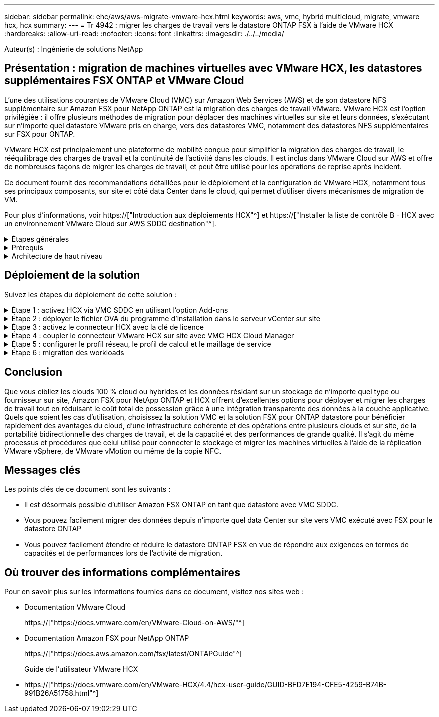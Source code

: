 ---
sidebar: sidebar 
permalink: ehc/aws/aws-migrate-vmware-hcx.html 
keywords: aws, vmc, hybrid multicloud, migrate, vmware hcx, hcx 
summary:  
---
= Tr 4942 : migrer les charges de travail vers le datastore ONTAP FSX à l'aide de VMware HCX
:hardbreaks:
:allow-uri-read: 
:nofooter: 
:icons: font
:linkattrs: 
:imagesdir: ./../../media/


[role="lead"]
Auteur(s) : Ingénierie de solutions NetApp



== Présentation : migration de machines virtuelles avec VMware HCX, les datastores supplémentaires FSX ONTAP et VMware Cloud

L'une des utilisations courantes de VMware Cloud (VMC) sur Amazon Web Services (AWS) et de son datastore NFS supplémentaire sur Amazon FSX pour NetApp ONTAP est la migration des charges de travail VMware. VMware HCX est l'option privilégiée : il offre plusieurs méthodes de migration pour déplacer des machines virtuelles sur site et leurs données, s'exécutant sur n'importe quel datastore VMware pris en charge, vers des datastores VMC, notamment des datastores NFS supplémentaires sur FSX pour ONTAP.

VMware HCX est principalement une plateforme de mobilité conçue pour simplifier la migration des charges de travail, le rééquilibrage des charges de travail et la continuité de l'activité dans les clouds. Il est inclus dans VMware Cloud sur AWS et offre de nombreuses façons de migrer les charges de travail, et peut être utilisé pour les opérations de reprise après incident.

Ce document fournit des recommandations détaillées pour le déploiement et la configuration de VMware HCX, notamment tous ses principaux composants, sur site et côté data Center dans le cloud, qui permet d'utiliser divers mécanismes de migration de VM.

Pour plus d'informations, voir https://["Introduction aux déploiements HCX"^] et https://["Installer la liste de contrôle B - HCX avec un environnement VMware Cloud sur AWS SDDC destination"^].

.Étapes générales
[%collapsible]
====
Cette liste fournit les étapes générales d'installation et de configuration de VMware HCX :

. Activer HCX pour le Software-Defined Data Center (SDDC) du VMC via VMware Cloud Services Console
. Téléchargez et déployez le programme d'installation OVA du connecteur HCX dans le serveur vCenter sur site.
. Activer HCX avec une clé de licence.
. Couplez le connecteur VMware HCX sur site avec VMC HCX Cloud Manager.
. Configurez le profil réseau, le profil de calcul et le maillage de service.
. (Facultatif) exécutez l'extension réseau pour étendre le réseau et éviter une nouvelle adresse IP.
. Validez l'état du système et assurez-vous que la migration est possible.
. Migrer les workloads de VM.


====
.Prérequis
[%collapsible]
====
Avant de commencer, assurez-vous que les conditions préalables suivantes sont remplies. Pour plus d'informations, voir https://["Préparation de l'installation HCX"^]. Une fois les prérequis en place, y compris la connectivité, configurez et activez HCX en générant une clé de licence à partir de la console VMware HCX sur VMC. Une fois que HCX est activé, le plug-in vCenter est déployé et est accessible via la console vCenter pour la gestion.

Les étapes d'installation suivantes doivent être effectuées avant de procéder à l'activation et au déploiement du système HCX :

. Nous utilisons un SDDC VMC existant ou créons un SDDC après ce processus https://["Lien NetApp"^] ou ceci https://["Lien VMware"^].
. Le chemin réseau depuis l'environnement vCenter sur site vers le SDDC VMC doit prendre en charge la migration des VM à l'aide de vMotion.
. Assurez-vous que le nécessaire https://["règles et ports de pare-feu"^] Sont autorisées pour le trafic vMotion entre vCenter Server sur site et SDDC vCenter.
. Le volume FSX pour ONTAP NFS doit être monté en tant que datastore supplémentaire dans le SDDC VMC. Pour attacher les datastores NFS au cluster approprié, suivez les étapes décrites dans ce document https://["Lien NetApp"^] ou ceci https://["Lien VMware"^].


====
.Architecture de haut niveau
[%collapsible]
====
À des fins de test, l'environnement de laboratoire sur site utilisé pour cette validation a été connecté par le biais d'un VPN site à site vers AWS VPC, qui permettait la connectivité sur site à AWS et au SDDC cloud VMware via une passerelle de transport externe. La migration HCX et le trafic des extensions réseau transitent par Internet entre le SDDC de destination sur site et le SDDC de destination sur le cloud VMware. Cette architecture peut être modifiée pour utiliser les interfaces virtuelles privées Direct Connect.

L'image suivante représente l'architecture de haut niveau.

image:fsx-hcx-image1.png["Erreur : image graphique manquante"]

====


== Déploiement de la solution

Suivez les étapes du déploiement de cette solution :

.Étape 1 : activez HCX via VMC SDDC en utilisant l'option Add-ons
[%collapsible]
====
Pour effectuer l'installation, procédez comme suit :

. Connectez-vous à la console VMC à https://["vmc.vmware.com"^] Et accéder à l'inventaire.
. Pour sélectionner le SDDC approprié et accéder aux Add- ons, cliquez sur View Details dans SDDC et sélectionnez l'onglet Add ans.
. Cliquez sur Activer pour VMware HCX.
+

NOTE: Cette étape peut prendre jusqu'à 25 minutes.

+
image:fsx-hcx-image2.png["Erreur : image graphique manquante"]

. Une fois le déploiement terminé, validez le déploiement en vérifiant que HCX Manager et les plug-ins associés sont disponibles dans vCenter Console.
. Créez les pare-feu de passerelle de gestion appropriés pour ouvrir les ports nécessaires pour accéder à HCX Cloud Manager.HCX Cloud Manager est maintenant prêt pour les opérations HCX.


====
.Étape 2 : déployer le fichier OVA du programme d'installation dans le serveur vCenter sur site
[%collapsible]
====
Pour que le connecteur sur site communique avec HCX Manager dans VMC, assurez-vous que les ports pare-feu appropriés sont ouverts dans l'environnement sur site.

. Dans la console VMC, accédez au tableau de bord HCX, allez à Administration et sélectionnez l'onglet mise à jour des systèmes. Cliquez sur demander un lien de téléchargement pour l'image OVA du connecteur HCX.
. Avec le connecteur HCX téléchargé, déployez le fichier OVA dans le serveur vCenter sur site. Cliquez avec le bouton droit de la souris sur cluster vSphere et sélectionnez l'option déployer le modèle OVF.
+
image:fsx-hcx-image5.png["Erreur : image graphique manquante"]

. Entrez les informations requises dans l'assistant déployer modèle OVF, cliquez sur Suivant, puis sur Terminer pour déployer le connecteur OVA VMware HCX.
. Mettez l'appliance virtuelle sous tension manuellement.pour obtenir des instructions détaillées, reportez-vous à la section https://["Guide de l'utilisateur VMware HCX"^].


====
.Étape 3 : activez le connecteur HCX avec la clé de licence
[%collapsible]
====
Après avoir déployé le connecteur OVA VMware HCX sur site et démarré l'appliance, procédez comme suit pour activer le connecteur HCX. Générez la clé de licence à partir de la console VMware HCX sur VMC et entrez la licence lors de la configuration du connecteur VMware HCX.

. Dans VMware Cloud Console, allez dans Inventory, sélectionnez le SDDC et cliquez sur View Details. Dans l'onglet Add ans, dans la mosaïque VMware HCX, cliquez sur Ouvrir HCX.
. Dans l'onglet clés d'activation, cliquez sur Créer une clé d'activation. Sélectionnez le type de système comme connecteur HCX et cliquez sur confirmer pour générer la clé. Copier la clé d'activation.
+
image:fsx-hcx-image7.png["Erreur : image graphique manquante"]

+

NOTE: Une clé distincte est requise pour chaque connecteur HCX déployé sur site.

. Connectez-vous au connecteur VMware HCX sur site à https://["https://hcxconnectorIP:9443"^] utilisation des informations d'identification administrateur.
+

NOTE: Utiliser le mot de passe défini lors du déploiement de l'OVA.

. Dans la section Licence, entrez la clé d'activation copiée à partir de l'étape 2 et cliquez sur Activer.
+

NOTE: Le connecteur HCX sur site doit disposer d'un accès Internet pour que l'activation puisse s'effectuer correctement.

. Sous Datacenter Location, indiquez l'emplacement souhaité pour l'installation sur site de VMware HCX Manager. Cliquez sur Continuer .
. Sous Nom du système, mettez à jour le nom et cliquez sur Continuer.
. Sélectionnez Oui, puis Continuer.
. Sous connecter votre vCenter, indiquez l'adresse IP ou le nom de domaine complet (FQDN), ainsi que les informations d'identification du serveur vCenter, puis cliquez sur Continuer.
+

NOTE: Utilisez le FQDN pour éviter les problèmes de communication plus tard.

. Sous configurer SSO/PSC, indiquez le FQDN ou l'adresse IP du contrôleur Platform Services Controller et cliquez sur Continuer.
+

NOTE: Entrez l'adresse IP ou le FQDN du serveur vCenter.

. Vérifiez que les informations saisies sont correctes et cliquez sur redémarrer.
. Une fois l'opération terminée, le serveur vCenter s'affiche en vert. VCenter Server et SSO doivent avoir les paramètres de configuration corrects, qui doivent être identiques à la page précédente.
+

NOTE: Ce processus dure environ 10 à 20 minutes et le plug-in peut être ajouté à vCenter Server.



image:fsx-hcx-image8.png["Erreur : image graphique manquante"]

====
.Étape 4 : coupler le connecteur VMware HCX sur site avec VMC HCX Cloud Manager
[%collapsible]
====
. Pour créer une paire de sites entre vCenter Server sur site et le SDDC VMC, connectez-vous au serveur vCenter sur site et accédez au plug-in client Web HCX vSphere.
+
image:fsx-hcx-image9.png["Erreur : image graphique manquante"]

. Sous Infrastructure, cliquez sur Ajouter un couplage de site. Pour authentifier le site distant, entrez l'URL ou l'adresse IP du VMC HCX Cloud Manager et les informations d'identification du rôle CloudAdmin.
+
image:fsx-hcx-image10.png["Erreur : image graphique manquante"]

+

NOTE: Les informations HCX peuvent être récupérées à partir de la page des paramètres SDDC.

+
image:fsx-hcx-image11.png["Erreur : image graphique manquante"]

+
image:fsx-hcx-image12.png["Erreur : image graphique manquante"]

. Pour lancer le couplage du site, cliquez sur connecter.
+

NOTE: Le connecteur VMware HCX doit pouvoir communiquer avec l'IP HCX Cloud Manager via le port 443.

. Une fois le couplage créé, le couplage de site nouvellement configuré est disponible sur le tableau de bord HCX.


====
.Étape 5 : configurer le profil réseau, le profil de calcul et le maillage de service
[%collapsible]
====
Le dispositif VMware HCX Interconnect (HCX-IX) offre des fonctionnalités de tunnel sécurisées par Internet et des connexions privées au site cible qui permettent la réplication et les fonctionnalités vMotion. L'interconnexion permet le cryptage, l'ingénierie du trafic et un réseau SD-WAN. Pour créer l'appliance d'interconnexion HCI-IX, effectuez les opérations suivantes :

. Sous Infrastructure, sélectionnez Interconnexion > maillage de service multisite > profils de calcul > Créer un profil de calcul.
+

NOTE: Les profils de calcul contiennent les paramètres de déploiement de calcul, de stockage et de réseau requis pour déployer une appliance virtuelle d'interconnexion. Ils précisent également quelle partie du data Center VMware sera accessible au service HCX.

+
Pour obtenir des instructions détaillées, reportez-vous à la section https://["Création d'un profil de calcul"^].

+
image:fsx-hcx-image13.png["Erreur : image graphique manquante"]

. Une fois le profil de calcul créé, créez le profil réseau en sélectionnant maillage de service multisite > profils réseau > Créer un profil réseau.
. Le profil réseau définit une plage d'adresses IP et de réseaux qui seront utilisés par HCX pour ses appliances virtuelles.
+

NOTE: Cela nécessite au moins deux adresses IP. Ces adresses IP seront attribuées du réseau de gestion aux appliances virtuelles.

+
image:fsx-hcx-image14.png["Erreur : image graphique manquante"]

+
Pour obtenir des instructions détaillées, reportez-vous à la section https://["Création d'un profil réseau"^].

+

NOTE: Si vous vous connectez à un réseau SD-WAN via Internet, vous devez réserver des adresses IP publiques dans la section réseau et sécurité.

. Pour créer un maillage de service, sélectionnez l'onglet maillage de service dans l'option interconnexion et sélectionnez sites SDDC locaux et VMC.
+
Le maillage de service établit une paire de profils réseau et de calcul locale et distante.

+
image:fsx-hcx-image15.png["Erreur : image graphique manquante"]

+

NOTE: Ce processus implique notamment le déploiement d'appliances HCX qui seront automatiquement configurées sur les sites source et cible, créant ainsi une structure de transport sécurisée.

. Sélectionnez les profils de calcul source et distant, puis cliquez sur Continuer.
+
image:fsx-hcx-image16.png["Erreur : image graphique manquante"]

. Sélectionnez le service à activer et cliquez sur Continuer.
+
image:fsx-hcx-image17.png["Erreur : image graphique manquante"]

+

NOTE: Une licence HCX Enterprise est requise pour la migration par réplication assistée vMotion, l'intégration SRM et la migration assistée par système d'exploitation.

. Créez un nom pour le maillage de service et cliquez sur Terminer pour lancer le processus de création. Le déploiement devrait prendre environ 30 minutes. Une fois le maillage de service configuré, l'infrastructure virtuelle et la mise en réseau nécessaires pour migrer les VM de la charge de travail ont été créées.
+
image:fsx-hcx-image18.png["Erreur : image graphique manquante"]



====
.Étape 6 : migration des workloads
[%collapsible]
====
HCX offre des services de migration bidirectionnels entre deux environnements distincts ou plus, tels que les SDDC sur site et VMC. Les charges de travail applicatives peuvent être migrées depuis et vers des sites activés HCX à l'aide de diverses technologies de migration telles que la migration en bloc HCX, HCX vMotion, la migration à froid HCX, l'option vMotion par réplication assistée par HCX (disponible avec HCX Enterprise Edition) et la migration assistée par système d'exploitation HCX (disponible avec l'édition HCX Enterprise).

Pour en savoir plus sur les technologies de migration HCX disponibles, consultez https://["Types de migration VMware HCX"^]

L'appliance HCX-IX utilise le service Mobility Agent pour effectuer des migrations vMotion, Cold et Replication Assisted vMotion (RAV).


NOTE: L'appliance HCX-IX ajoute le service Mobility Agent en tant qu'objet hôte dans vCenter Server. Les ressources processeur, mémoire, stockage et réseau affichées sur cet objet ne représentent pas la consommation réelle sur l'hyperviseur physique hébergeant l'appliance IX.

image:fsx-hcx-image19.png["Erreur : image graphique manquante"]

.VMware HCX vMotion
[%collapsible]
=====
Cette section décrit le mécanisme HCX vMotion. Cette technologie de migration utilise le protocole VMware vMotion pour migrer une machine virtuelle vers un SDDC VMC. L'option de migration vMotion permet de migrer l'état d'une machine virtuelle unique à la fois. Il n'y a pas d'interruption de service pendant cette méthode de migration.


NOTE: L'extension réseau doit être en place (pour le groupe de ports dans lequel la machine virtuelle est connectée) afin de migrer la machine virtuelle sans avoir à modifier l'adresse IP.

. Depuis le client vSphere sur site, accédez à Inventory, faites un clic droit sur la machine virtuelle à migrer, puis sélectionnez HCX actions > Migrate to HCX site cible.
+
image:fsx-hcx-image20.png["Erreur : image graphique manquante"]

. Dans l'assistant de migration d'ordinateur virtuel, sélectionner Remote site Connection (VMC SDDC cible).
+
image:fsx-hcx-image21.png["Erreur : image graphique manquante"]

. Ajoutez un nom de groupe et sous transfert et placement, mettez à jour les champs obligatoires (réseau de cluster, de stockage et de destination), puis cliquez sur Valider.
+
image:fsx-hcx-image22.png["Erreur : image graphique manquante"]

. Une fois les vérifications de validation terminées, cliquez sur Go pour lancer la migration.
+

NOTE: Le transfert vMotion capture la mémoire active de la machine virtuelle, son état d'exécution, son adresse IP et son adresse MAC. Pour plus d'informations sur les exigences et les limites de HCX vMotion, voir https://["Comprendre VMware HCX vMotion et la migration à froid"^].

. Vous pouvez contrôler la progression et l'achèvement de vMotion dans le tableau de bord HCX > migration.
+
image:fsx-hcx-image23.png["Erreur : image graphique manquante"]



=====
.VMware Replication Assisted vMotion
[%collapsible]
=====
Comme vous l'avez peut-être remarqué dans la documentation VMware, VMware HCX Replication Assisted vMotion (RAV) combine les avantages de la migration en bloc et de vMotion. La migration en bloc utilise la réplication vSphere pour migrer plusieurs machines virtuelles en parallèle : la machine virtuelle est redémarrée lors du basculement. HCX vMotion migre sans temps d'indisponibilité, mais il est exécuté en série une machine virtuelle à la fois dans un groupe de réplication. RAV réplique la machine virtuelle en parallèle et la synchronise jusqu'à ce que la fenêtre de basculement s'affiche. Lors du processus de basculement, il migre une machine virtuelle à la fois, sans temps d'indisponibilité pour la machine virtuelle.

La capture d'écran suivante montre le profil de migration sous la forme Replication Assisted vMotion.

image:fsx-hcx-image24.png["Erreur : image graphique manquante"]

La durée de la réplication peut être plus longue que celle de vMotion d'un petit nombre de machines virtuelles. Avec RAV, synchronisez uniquement les données modifiées et incluez le contenu de la mémoire. Voici une capture d'écran du statut de migration : elle montre comment l'heure de début de la migration est identique et l'heure de fin est différente pour chaque machine virtuelle.

image:fsx-hcx-image25.png["Erreur : image graphique manquante"]

=====
Pour plus d'informations sur les options de migration HCX et sur la façon de migrer des workloads sur site vers VMware Cloud sur AWS à l'aide du modèle HCX, consultez le https://["Guide de l'utilisateur VMware HCX"^].


NOTE: VMware HCX vMotion nécessite un débit de 100 Mbit/s ou plus.


NOTE: L'espace nécessaire au datastore VMC FSX cible pour ONTAP doit être suffisant pour prendre en charge la migration.

====


== Conclusion

Que vous cibliez les clouds 100 % cloud ou hybrides et les données résidant sur un stockage de n'importe quel type ou fournisseur sur site, Amazon FSX pour NetApp ONTAP et HCX offrent d'excellentes options pour déployer et migrer les charges de travail tout en réduisant le coût total de possession grâce à une intégration transparente des données à la couche applicative. Quels que soient les cas d'utilisation, choisissez la solution VMC et la solution FSX pour ONTAP datastore pour bénéficier rapidement des avantages du cloud, d'une infrastructure cohérente et des opérations entre plusieurs clouds et sur site, de la portabilité bidirectionnelle des charges de travail, et de la capacité et des performances de grande qualité. Il s'agit du même processus et procédures que celui utilisé pour connecter le stockage et migrer les machines virtuelles à l'aide de la réplication VMware vSphere, de VMware vMotion ou même de la copie NFC.



== Messages clés

Les points clés de ce document sont les suivants :

* Il est désormais possible d'utiliser Amazon FSX ONTAP en tant que datastore avec VMC SDDC.
* Vous pouvez facilement migrer des données depuis n'importe quel data Center sur site vers VMC exécuté avec FSX pour le datastore ONTAP
* Vous pouvez facilement étendre et réduire le datastore ONTAP FSX en vue de répondre aux exigences en termes de capacités et de performances lors de l'activité de migration.




== Où trouver des informations complémentaires

Pour en savoir plus sur les informations fournies dans ce document, visitez nos sites web :

* Documentation VMware Cloud
+
https://["https://docs.vmware.com/en/VMware-Cloud-on-AWS/"^]

* Documentation Amazon FSX pour NetApp ONTAP
+
https://["https://docs.aws.amazon.com/fsx/latest/ONTAPGuide"^]

+
Guide de l'utilisateur VMware HCX

* https://["https://docs.vmware.com/en/VMware-HCX/4.4/hcx-user-guide/GUID-BFD7E194-CFE5-4259-B74B-991B26A51758.html"^]

